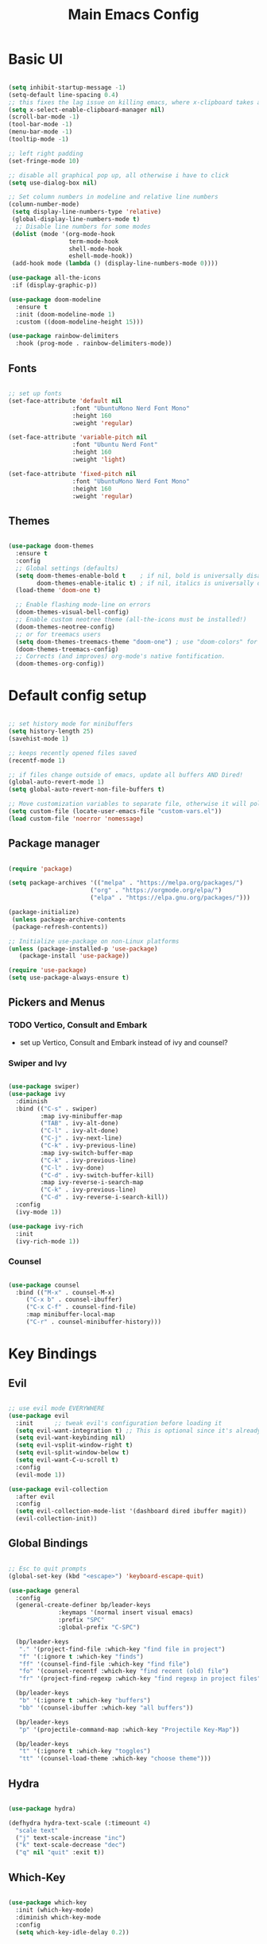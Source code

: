 #+title: Main Emacs Config
#+PROPERTY: header-args:emacs-lisp :tangle ./init.el

* Basic UI

#+begin_src emacs-lisp

  (setq inhibit-startup-message -1)
  (setq-default line-spacing 0.4)
  ;; this fixes the lag issue on killing emacs, where x-clipboard takes ages to close
  (setq x-select-enable-clipboard-manager nil) 
  (scroll-bar-mode -1)
  (tool-bar-mode -1)
  (menu-bar-mode -1)
  (tooltip-mode -1)

  ;; left right padding
  (set-fringe-mode 10)

  ;; disable all graphical pop up, all otherwise i have to click
  (setq use-dialog-box nil)

  ;; Set column numbers in modeline and relative line numbers
  (column-number-mode)
   (setq display-line-numbers-type 'relative)
   (global-display-line-numbers-mode t)
    ;; Disable line numbers for some modes
   (dolist (mode '(org-mode-hook
                   term-mode-hook
                   shell-mode-hook
                   eshell-mode-hook))
   (add-hook mode (lambda () (display-line-numbers-mode 0))))

  (use-package all-the-icons
   :if (display-graphic-p))

  (use-package doom-modeline
    :ensure t
    :init (doom-modeline-mode 1)
    :custom ((doom-modeline-height 15)))

  (use-package rainbow-delimiters
    :hook (prog-mode . rainbow-delimiters-mode))

#+end_src

** Fonts

#+begin_src emacs-lisp

  ;; set up fonts 
  (set-face-attribute 'default nil
                    :font "UbuntuMono Nerd Font Mono"
                    :height 160
                    :weight 'regular)

  (set-face-attribute 'variable-pitch nil
                    :font "Ubuntu Nerd Font"
                    :height 160
                    :weight 'light)

  (set-face-attribute 'fixed-pitch nil
                    :font "UbuntuMono Nerd Font Mono"
                    :height 160
                    :weight 'regular)

#+end_src

** Themes

#+begin_src emacs-lisp

  (use-package doom-themes
    :ensure t
    :config
    ;; Global settings (defaults)
    (setq doom-themes-enable-bold t    ; if nil, bold is universally disabled
          doom-themes-enable-italic t) ; if nil, italics is universally disabled
    (load-theme 'doom-one t)

    ;; Enable flashing mode-line on errors
    (doom-themes-visual-bell-config)
    ;; Enable custom neotree theme (all-the-icons must be installed!)
    (doom-themes-neotree-config)
    ;; or for treemacs users
    (setq doom-themes-treemacs-theme "doom-one") ; use "doom-colors" for less minimal icon theme
    (doom-themes-treemacs-config)
    ;; Corrects (and improves) org-mode's native fontification.
    (doom-themes-org-config))
  
#+end_src

* Default config setup

  #+begin_src emacs-lisp
  
  ;; set history mode for minibuffers
  (setq history-length 25)
  (savehist-mode 1)
  
  ;; keeps recently opened files saved
  (recentf-mode 1)
  
  ;; if files change outside of emacs, update all buffers AND Dired!
  (global-auto-revert-mode 1)
  (setq global-auto-revert-non-file-buffers t)
  
  ;; Move customization variables to separate file, otherwise it will pollute the init.el file.. 
  (setq custom-file (locate-user-emacs-file "custom-vars.el"))
  (load custom-file 'noerror 'nomessage)
  
#+end_src

** Package manager

#+begin_src emacs-lisp

  (require 'package)

  (setq package-archives '(("melpa" . "https://melpa.org/packages/")
                         ("org" . "https://orgmode.org/elpa/")
                         ("elpa" . "https://elpa.gnu.org/packages/")))

  (package-initialize)
   (unless package-archive-contents
   (package-refresh-contents))
  
  ;; Initialize use-package on non-Linux platforms
  (unless (package-installed-p 'use-package)
     (package-install 'use-package))
  
  (require 'use-package)
  (setq use-package-always-ensure t)

#+end_src

** Pickers and Menus

*** TODO Vertico, Consult and Embark
  - set up Vertico, Consult and Embark instead of ivy and counsel?

*** Swiper and Ivy

#+begin_src emacs-lisp

(use-package swiper)
(use-package ivy
  :diminish
  :bind (("C-s" . swiper)
         :map ivy-minibuffer-map
         ("TAB" . ivy-alt-done)	
         ("C-l" . ivy-alt-done)
         ("C-j" . ivy-next-line)
         ("C-k" . ivy-previous-line)
         :map ivy-switch-buffer-map
         ("C-k" . ivy-previous-line)
         ("C-l" . ivy-done)
         ("C-d" . ivy-switch-buffer-kill)
         :map ivy-reverse-i-search-map
         ("C-k" . ivy-previous-line)
         ("C-d" . ivy-reverse-i-search-kill))
  :config
  (ivy-mode 1))

(use-package ivy-rich
  :init
  (ivy-rich-mode 1))

#+end_src

*** Counsel

#+begin_src emacs-lisp

(use-package counsel
  :bind (("M-x" . counsel-M-x)
	 ("C-x b" . counsel-ibuffer)
	 ("C-x C-f" . counsel-find-file)
	 :map minibuffer-local-map
	 ("C-r" . counsel-minibuffer-history)))
  
#+end_src

* Key Bindings

** Evil 

#+begin_src emacs-lisp

;; use evil mode EVERYWHERE
(use-package evil
  :init      ;; tweak evil's configuration before loading it
  (setq evil-want-integration t) ;; This is optional since it's already set to t by default.
  (setq evil-want-keybinding nil)
  (setq evil-vsplit-window-right t)
  (setq evil-split-window-below t)
  (setq evil-want-C-u-scroll t)
  :config
  (evil-mode 1))

(use-package evil-collection
  :after evil
  :config
  (setq evil-collection-mode-list '(dashboard dired ibuffer magit))
  (evil-collection-init))
  
#+end_src

** Global Bindings

#+begin_src emacs-lisp

;; Esc to quit prompts
(global-set-key (kbd "<escape>") 'keyboard-escape-quit)
  
(use-package general
  :config
  (general-create-definer bp/leader-keys
			  :keymaps '(normal insert visual emacs)
			  :prefix "SPC"
			  :global-prefix "C-SPC")

  (bp/leader-keys
   "." '(project-find-file :which-key "find file in project")
   "f" '(:ignore t :which-key "finds")
   "ff" '(counsel-find-file :which-key "find file")
   "fo" '(counsel-recentf :which-key "find recent (old) file")
   "fr" '(project-find-regexp :which-key "find regexp in project files"))

  (bp/leader-keys
   "b" '(:ignore t :which-key "buffers")
   "bb" '(counsel-ibuffer :which-key "all buffers"))

  (bp/leader-keys
   "p" '(projectile-command-map :which-key "Projectile Key-Map"))

  (bp/leader-keys
   "t" '(:ignore t :which-key "toggles")
   "tt" '(counsel-load-theme :which-key "choose theme")))

#+end_src

** Hydra

#+begin_src emacs-lisp

(use-package hydra)

(defhydra hydra-text-scale (:timeount 4)
  "scale text"
  ("j" text-scale-increase "inc")
  ("k" text-scale-decrease "dec")
  ("q" nil "quit" :exit t))

#+end_src

** Which-Key

#+begin_src emacs-lisp

(use-package which-key
  :init (which-key-mode)
  :diminish which-key-mode
  :config
  (setq which-key-idle-delay 0.2))

#+end_src

* TODO Org Mode

** Base config

#+begin_src emacs-lisp

  (defun bp/org-mode-setup ()
    (org-indent-mode 1)
    (variable-pitch-mode 1)
    (auto-fill-mode 0)
    (visual-line-mode 1)
    (setq evit-auto-indent nil))

  (use-package org
    :hook (org-mode . bp/org-mode-setup)
    :config
    (setq org-ellipsis " ⌄")
    (setq org-agenda-files '("~/Documents/org/TODOs.org"))
    (setq org-hide-emphasis-markers t))

  (use-package org-bullets
    :after org
    :hook (org-mode . org-bullets-mode)
    :custom
    (org-bullets-bullet-list '("●" "◉" "○" "◉" "○" "◉" "○" "◉")))

  (with-eval-after-load 'org-faces
      (dolist (face '((org-level-1 . 1.2)
                    (org-level-2 . 1.1)
                    (org-level-3 . 1.05)
                    (org-level-4 . 1.0)
                    (org-level-5 . 1.0)
                    (org-level-6 . 1.0)
                    (org-level-7 . 1.0)
                    (org-level-8 . 1.0)))
      (set-face-attribute (car face) nil :font "Ubuntu Nerd Font" :weight 'book :height (cdr face))

      ;; Ensure that anything that should be fixed-pitch in Org files appears that way
      (set-face-attribute 'org-block nil :foreground nil :inherit 'fixed-pitch)
      (set-face-attribute 'org-code nil   :inherit '(shadow fixed-pitch))
      (set-face-attribute 'org-table nil   :inherit '(shadow fixed-pitch))
      (set-face-attribute 'org-verbatim nil :inherit '(shadow fixed-pitch))
      (set-face-attribute 'org-special-keyword nil :inherit '(font-lock-comment-face fixed-pitch))
      (set-face-attribute 'org-meta-line nil :inherit '(font-lock-comment-face fixed-pitch))
      (set-face-attribute 'org-checkbox nil :inherit 'fixed-pitch)))

  (defun efs/org-mode-visual-fill ()
    (setq visual-fill-column-width 100
          visual-fill-column-center-text t)
    (visual-fill-column-mode 1))

  (use-package visual-fill-column
    :hook (org-mode . efs/org-mode-visual-fill))

  (require 'org-tempo)

  (add-to-list 'org-structure-template-alist '("sh" . "src shell"))
  (add-to-list 'org-structure-template-alist '("el" . "src emacs-lisp"))
  (add-to-list 'org-structure-template-alist '("py" . "src python"))

#+end_src

** Org Agenda

#+begin_src emacs-lisp


#+end_src

** org-babel languages
#+begin_src emacs-lisp

  (org-babel-do-load-languages
   'org-bable-loadlanguages
   '((emacs-lisp . t)
     (python . t)))

#+end_src

** Autotangle config on save

#+begin_src emacs-lisp

  (defun bp/org-babel-tangle-config ()
   (when (string-equal (buffer-file-name)
    (expand-file-name "~/.emacs.d/Emacs.org"))

    (let ((org-confirm-babel-evaluate nil))
     (org-babel-tangle))))

  (add-hook 'org-mode-hook (lambda ()
   (add-hook 'after-save-hook #'bp/org-babel-tangle-config)))

#+end_src

* Project and Git

** Projectile
#+begin_src emacs-lisp

  (use-package projectile
    :diminish projectile-mode
    :config (projectile-mode)
    :bind-keymap
    ("C-c p" . projectile-command-map)
    :init
    (when (file-directory-p "~/Projects")
      (setq projectile-project-search-path '("~/Projects")))
    (setq projectile-switch-project-action #'projectile-dired))

  (use-package counsel-projectile
    :config (counsel-projectile-mode))

#+end_src

** Magit

#+begin_src emacs-lisp

  (use-package magit)

#+end_src

